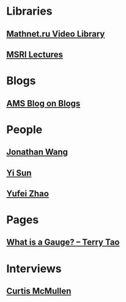* Libraries
** [[http://www.mathnet.ru/php/presentation.phtml?&option_lang=eng][Mathnet.ru Video Library]]
** [[http://www.msri.org/web/msri/online-videos][MSRI Lectures]]
* Blogs                                                              
** [[http://blogs.ams.org/blogonmathblogs/#sthash.bSqyG4Jg.dpbs][AMS Blog on Blogs]]
* People
** [[https://math.uchicago.edu/~jpwang/][Jonathan Wang]]
** [[http://yisun.io/index.html][Yi Sun]]
** [[http://yufeizhao.com/][Yufei Zhao]]
* Pages
** [[https://terrytao.wordpress.com/2008/09/27/what-is-a-gauge/][What is a Gauge? -- Terry Tao]]
* Interviews
** [[https://www.youtube.com/watch?v=4T1sLEg8DpQ][Curtis McMullen]]
